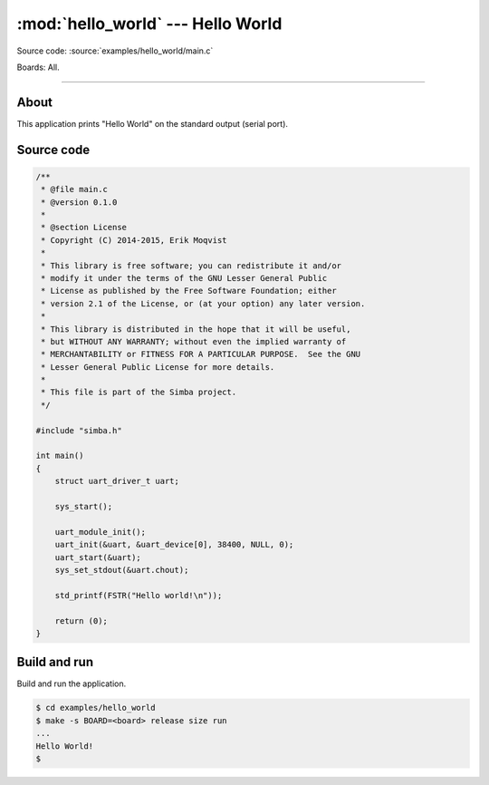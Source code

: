 :mod:`hello_world` --- Hello World
==================================

Source code: :source:`examples/hello_world/main.c`

Boards: All.

------------------------------------------------

About
-----

This application prints "Hello World" on the standard output (serial
port).

Source code
-----------

.. code-block:: c

   /**
    * @file main.c
    * @version 0.1.0
    *
    * @section License
    * Copyright (C) 2014-2015, Erik Moqvist
    *
    * This library is free software; you can redistribute it and/or
    * modify it under the terms of the GNU Lesser General Public
    * License as published by the Free Software Foundation; either
    * version 2.1 of the License, or (at your option) any later version.
    *
    * This library is distributed in the hope that it will be useful,
    * but WITHOUT ANY WARRANTY; without even the implied warranty of
    * MERCHANTABILITY or FITNESS FOR A PARTICULAR PURPOSE.  See the GNU
    * Lesser General Public License for more details.
    *
    * This file is part of the Simba project.
    */

   #include "simba.h"

   int main()
   {
       struct uart_driver_t uart;

       sys_start();

       uart_module_init();
       uart_init(&uart, &uart_device[0], 38400, NULL, 0);
       uart_start(&uart);
       sys_set_stdout(&uart.chout);

       std_printf(FSTR("Hello world!\n"));

       return (0);
   }



Build and run
-------------

Build and run the application.

.. code-block:: text

   $ cd examples/hello_world
   $ make -s BOARD=<board> release size run
   ...
   Hello World!
   $

.. _examples/hello_world: https://github.com/eerimoq/simba/tree/master/examples/hello_world
